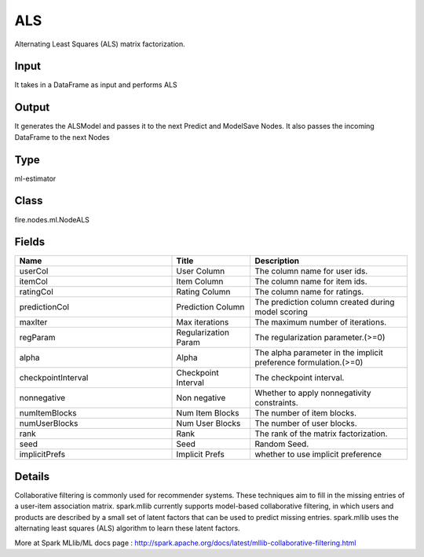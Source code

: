 ALS
=========== 

Alternating Least Squares (ALS) matrix factorization.

Input
--------------
It takes in a DataFrame as input and performs ALS

Output
--------------
It generates the ALSModel and passes it to the next Predict and ModelSave Nodes. It also passes the incoming DataFrame to the next Nodes

Type
--------- 

ml-estimator

Class
--------- 

fire.nodes.ml.NodeALS

Fields
--------- 

.. list-table::
      :widths: 10 5 10
      :header-rows: 1

      * - Name
        - Title
        - Description
      * - userCol
        - User Column
        - The column name for user ids.
      * - itemCol
        - Item Column
        - The column name for item ids.
      * - ratingCol
        - Rating Column
        - The column name for ratings.
      * - predictionCol
        - Prediction Column
        - The prediction column created during model scoring
      * - maxIter
        - Max iterations
        - The maximum number of iterations.
      * - regParam
        - Regularization Param
        - The regularization parameter.(>=0)
      * - alpha
        - Alpha
        - The alpha parameter in the implicit preference formulation.(>=0)
      * - checkpointInterval
        - Checkpoint Interval
        - The checkpoint interval.
      * - nonnegative
        - Non negative
        - Whether to apply nonnegativity constraints.
      * - numItemBlocks
        - Num Item Blocks
        - The number of item blocks.
      * - numUserBlocks
        - Num User Blocks
        - The number of user blocks.
      * - rank
        - Rank
        - The rank of the matrix factorization.
      * - seed
        - Seed
        - Random Seed.
      * - implicitPrefs
        - Implicit Prefs
        - whether to use implicit preference


Details
-------


Collaborative filtering is commonly used for recommender systems. These techniques aim to fill in the missing entries of a user-item association matrix. spark.mllib currently supports model-based collaborative filtering, in which users and products are described by a small set of latent factors that can be used to predict missing entries. spark.mllib uses the alternating least squares (ALS) algorithm to learn these latent factors.

More at Spark MLlib/ML docs page : http://spark.apache.org/docs/latest/mllib-collaborative-filtering.html


